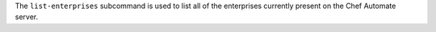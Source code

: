 .. The contents of this file may be included in multiple topics (using the includes directive).
.. The contents of this file should be modified in a way that preserves its ability to appear in multiple topics.


The ``list-enterprises`` subcommand is used to list all of the enterprises currently present on the Chef Automate server. 

